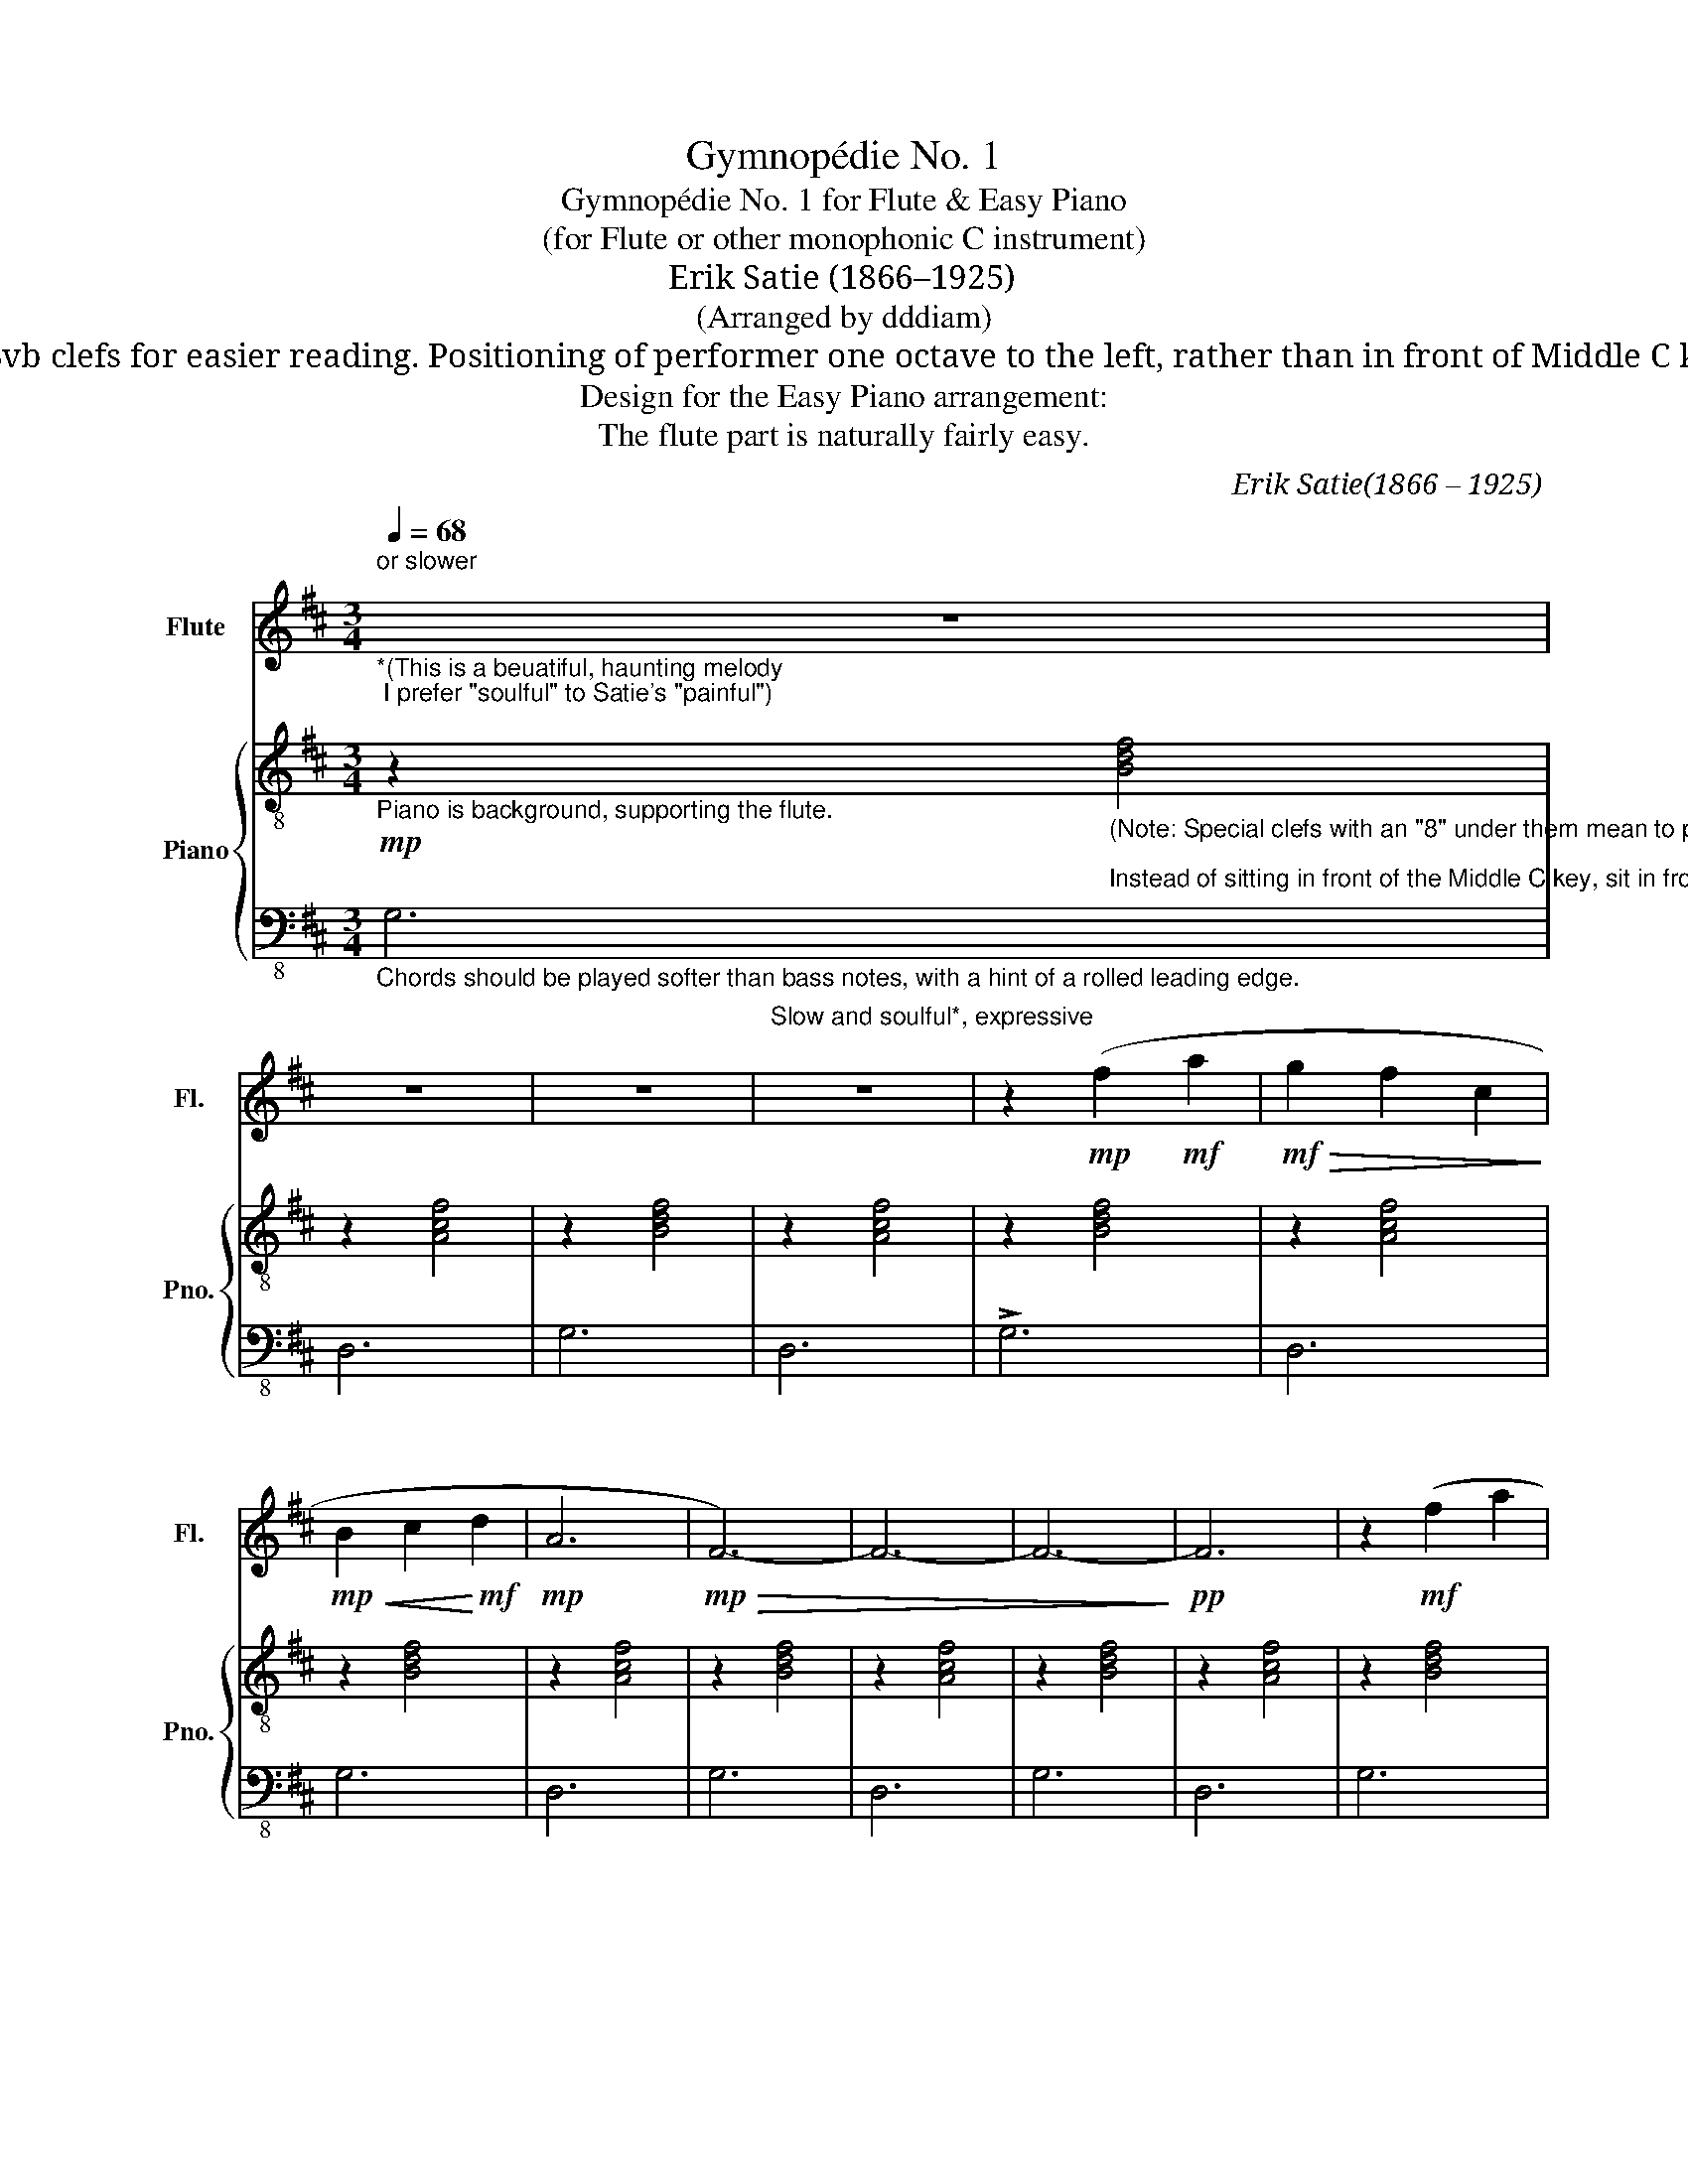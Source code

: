 X:1
T:Gymnopédie No. 1
T:Gymnopédie No. 1 for Flute & Easy Piano
T:(for Flute or other monophonic C instrument) 
T:Erik Satie (1866–1925)
T:(Arranged by dddiam) 
T: Only one voice per staff. Single-note left hand – no ledger lines. Simple chords for right hand: - 3 notes maximum - at most one ledger line - inversions designed to minimize finger stretch. Use of 8vb clefs for easier reading. Positioning of performer one octave to the left, rather than in front of Middle C key, for normal feel of finger positioning relative to the staffs / clefs. Simplified jump notation -- No codas. A single repeat with volta brackets. Minimal dynamics notation (which may be ignored). 
T:Design for the Easy Piano arrangement: 
T: The flute part is naturally fairly easy.
C:Erik Satie(1866 – 1925)
Z:Éric Alfred Leslie Satie
%%score 1 { 2 | 3 }
L:1/8
Q:1/4=68
M:3/4
K:D
V:1 treble nm="Flute" snm="Fl."
V:2 treble-8 nm="Piano" snm="Pno."
V:3 bass-8 
V:1
"_*(This is a beuatiful, haunting melody; I prefer \"soulful\" to Satie's \"painful\")\n""^or slower\n" z6 | %1
 z6 | z6 |"^Slow and soulful*, expressive" z6 | z2!mp! (f2!mf! a2 |!mf!!>(! g2 f2 c2!>)! | %6
!mp!!<(! B2 c2!<)!!mf! d2 |!mp! A6 |!mp!!>(! F6-) | F6- | F6-!>)! |!pp! F6 | z2!mf! (f2 a2 | %13
 g2 f2 c2 | B2 c2 d2 |!mp! A6 |!mf! c6 | f6 |!>(! E6-) | E6-!>)! |!ppp! E6 |!mp! (A2 B2 =c2 | %22
 e2 d2 B2 | d2 =c2 B2 | d6- | d4) (d2 | e2 =f2 g2 | a2 =c2 d2 | e2 d2 B2 | d6- | d4) (d2 | g6 |1 %32
"^|" f6 | B2 A2 B2 | c2 d2 e2 | c2 d2 e2 | F6 | =c6) | d6 :|2 (=f6 || B2 =c2 =f2 | e2 d2 =c2 | %42
 e2 d2 =c2 |!mp!!>(! =F6 | =c6!>)! |!p! d6) |] %46
V:2
"_Piano is background, supporting the flute."!mp! z2"_(Note: Special clefs with an \"8\" under them mean to play notes an octave lower than written.\n""_Instead of sitting in front of the Middle C key, sit in front of the C key an octave below that)." [Bdf]4 | %1
 z2 [Acf]4 | z2 [Bdf]4 | z2 [Acf]4 | z2 [Bdf]4 | z2 [Acf]4 | z2 [Bdf]4 | z2 [Acf]4 | z2 [Bdf]4 | %9
 z2 [Acf]4 | z2 [Bdf]4 | z2 [Acf]4 | z2 [Bdf]4 | z2 [Acf]4 | z2 [Bdf]4 | z2 [Acf]4 | z2 [Acf]4 | %17
 z2 [Bdf]4 | z2 [GB]4 | z2 [Bdg]4 | z2 [=FAd]4 |!mp!!<(! z2 [A=ce]4 | z2!<)!!mf!!>(! [GBe]4!>)! | %23
!mp! z2 [GBe]4 | z2 [=CEA]4 | z2 [=CFA]4 | z2 [A=c=f]4 | z2 [A=ce]4 | z2 [GBe]4 | z2 [=CEA]4 | %30
 z2 [=CFA]4 | z2 !>![Beg]4 |1 z2 [Acf]4 | z2 [Bdf]4 | z2 [cea]4 | z2 [Acf]4 | z2 [Ad]2 [Bdg]2 | %37
 z2 [A=ce]4 | z2 [dfa]4 :|2 z2 [Ad=f]4 || z2 [A=c=f]4 | z2 [=cea]4 | z2 [A=c=f]4 | %43
!mp!!>(! z2 [B,DA]2 [Bdg]2 | [=ceg]6!>)! |!pp! [d=fa]6 |] %46
V:3
"_Chords should be played softer than bass notes, with a hint of a rolled leading edge." G,6 | %1
 D,6 | G,6 |"_\n" D,6 | !>!G,6 | D,6 | G,6 | D,6 | G,6 | D,6 | G,6 | D,6 | G,6 | D,6 | G,6 | D,6 | %16
 F,6 | B,,6 | E,6 | E,6 | D,6 | A,,6 | D,6 | D,6 | D,6 | D,6 | D,6 | D,6 | D,6 | D,6 | D,6 | E,6 |1 %32
 F,6 | B,,6 | E,6 | E,6 | E,6 | A,6 | D,6 :|2 !>!E,6 || E,6 | E,6 | E,6 | E,6 | A,6 | D,6 |] %46

